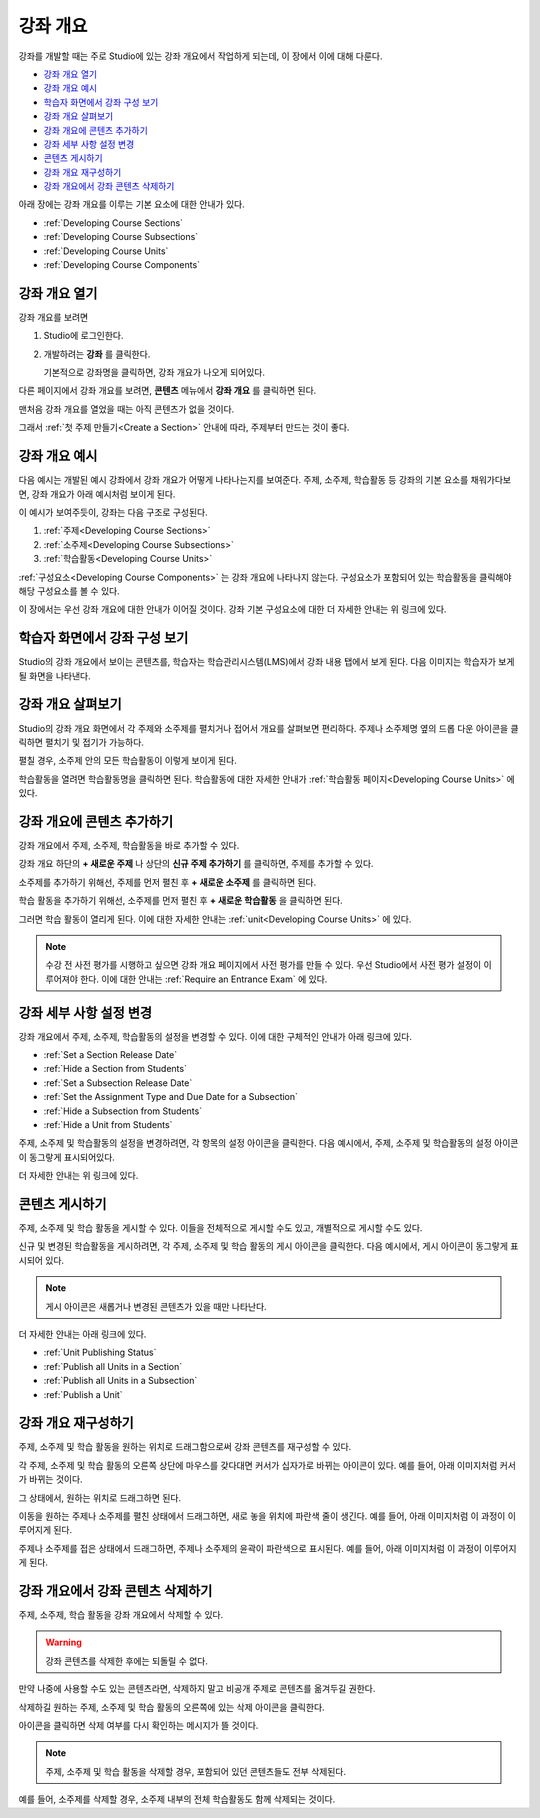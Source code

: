 .. _Developing Your Course Outline:

###################################
강좌 개요
###################################

강좌를 개발할 때는 주로 Studio에 있는 강좌 개요에서 작업하게 되는데, 이 장에서 이에 대해 다룬다. 

* `강좌 개요 열기`_
* `강좌 개요 예시`_
* `학습자 화면에서 강좌 구성 보기`_
* `강좌 개요 살펴보기`_
* `강좌 개요에 콘텐츠 추가하기`_
* `강좌 세부 사항 설정 변경`_
* `콘텐츠 게시하기`_
* `강좌 개요 재구성하기`_
* `강좌 개요에서 강좌 콘텐츠 삭제하기`_

아래 장에는 강좌 개요를 이루는 기본 요소에 대한 안내가 있다.   

* :ref:`Developing Course Sections`
* :ref:`Developing Course Subsections`
* :ref:`Developing Course Units`
* :ref:`Developing Course Components`


.. _강좌 개요 열기:

****************************
강좌 개요 열기
****************************

강좌 개요를 보려면

#. Studio에 로그인한다.
#. 개발하려는 **강좌** 를 클릭한다.

   기본적으로 강좌명을 클릭하면, 강좌 개요가 나오게 되어있다.

다른 페이지에서 강좌 개요를 보려면, **콘텐츠** 메뉴에서 **강좌 개요** 를 클릭하면 된다.
   
맨처음 강좌 개요를 열었을 때는 아직 콘텐츠가 없을 것이다.

.. image:: ../../../shared/building_and_running_chapters/Images/outline_empty.png
 :alt: An empty course outline

그래서 :ref:`첫 주제 만들기<Create a Section>` 안내에 따라, 주제부터 만드는 것이 좋다.
  
.. _강좌 개요 예시:

********************************************************
강좌 개요 예시
********************************************************

다음 예시는 개발된 예시 강좌에서 강좌 개요가 어떻게 나타나는지를 보여준다. 
주제, 소주제, 학습활동 등 강좌의 기본 요소를 채워가다보면, 강좌 개요가 아래 예시처럼 보이게 된다.

.. image:: ../../../shared/building_and_running_chapters/Images/outline-callouts.png
 :alt: An outline with callouts for sections, subsections, and units

이 예시가 보여주듯이, 강좌는 다음 구조로 구성된다.

#. :ref:`주제<Developing Course Sections>`
#. :ref:`소주제<Developing Course Subsections>`
#. :ref:`학습활동<Developing Course Units>`

:ref:`구성요소<Developing Course Components>` 는 강좌 개요에 나타나지 않는다. 
구성요소가 포함되어 있는 학습활동을 클릭해야 해당 구성요소를 볼 수 있다.

이 장에서는 우선 강좌 개요에 대한 안내가 이어질 것이다.
강좌 기본 구성요소에 대한 더 자세한 안내는 위 링크에 있다. 

.. _학습자 화면에서 강좌 구성 보기:

********************************************************
학습자 화면에서 강좌 구성 보기
********************************************************

Studio의 강좌 개요에서 보이는 콘텐츠를, 학습자는 학습관리시스템(LMS)에서 강좌 내용 탭에서 보게 된다.
다음 이미지는 학습자가 보게 될 화면을 나타낸다.

.. image:: ../../../shared/building_and_running_chapters/Images/Course_Outline_LMS.png
 :alt: Image of course conent from student's point of view

.. _강좌 개요 살펴보기:

*******************************
강좌 개요 살펴보기
*******************************

Studio의 강좌 개요 화면에서 각 주제와 소주제를 펼치거나 접어서 개요를 살펴보면 편리하다.
주제나 소주제명 옆의 드롭 다운 아이콘을 클릭하면 펼치기 및 접기가 가능하다.

.. image:: ../../../shared/building_and_running_chapters/Images/outline-expand-collapse.png
 :alt: The outline with expand and collapse icons circled

펼칠 경우, 소주제 안의 모든 학습활동이 이렇게 보이게 된다.

.. image:: ../../../shared/building_and_running_chapters/Images/outline-with-units.png
 :alt: The outline with an expanded subsection

학습활동을 열려면 학습활동명을 클릭하면 된다. 
학습활동에 대한 자세한 안내가 :ref:`학습활동 페이지<Developing Course Units>` 에 있다.

.. _강좌 개요에 콘텐츠 추가하기:

************************************************
강좌 개요에 콘텐츠 추가하기
************************************************

강좌 개요에서 주제, 소주제, 학습활동을 바로 추가할 수 있다.

강좌 개요 하단의 **+ 새로운 주제** 나 상단의 **신규 주제 추가하기** 를 클릭하면, 주제를 추가할 수 있다.

.. image:: ../../../shared/building_and_running_chapters/Images/outline-create-section.png
 :alt: The outline with the New Section buttons circled

소주제를 추가하기 위해선, 주제를 먼저 펼친 후 **+ 새로운 소주제** 를 클릭하면 된다.

.. image:: ../../../shared/building_and_running_chapters/Images/outline-new-subsection.png
 :alt: The outline with the New Subsection button circled

학습 활동을 추가하기 위해선, 소주제를 먼저 펼친 후 **+ 새로운 학습활동** 을 클릭하면 된다.

.. image:: ../../../shared/building_and_running_chapters/Images/outline-new-unit.png
 :alt: 새로운 소주제 버튼이 동그랗게 표시되어 있다.

그러면 학습 활동이 열리게 된다. 이에 대한 자세한 안내는 :ref:`unit<Developing Course Units>` 에 있다.

.. note:: 수강 전 사전 평가를 시행하고 싶으면 강좌 개요 페이지에서 사전 평가를 만들 수 있다. 우선 Studio에서 사전 평가 설정이 이루어져야 한다. 이에 대한 안내는 :ref:`Require an Entrance Exam` 에 있다.  

.. _강좌 세부 사항 설정 변경:

***************************************************
강좌 세부 사항 설정 변경
***************************************************

강좌 개요에서 주제, 소주제, 학습활동의 설정을 변경할 수 있다.
이에 대한 구체적인 안내가 아래 링크에 있다.

* :ref:`Set a Section Release Date`
* :ref:`Hide a Section from Students`
* :ref:`Set a Subsection Release Date`
* :ref:`Set the Assignment Type and Due Date for a Subsection`
* :ref:`Hide a Subsection from Students`
* :ref:`Hide a Unit from Students`

주제, 소주제 및 학습활동의 설정을 변경하려면, 각 항목의 설정 아이콘을 클릭한다.
다음 예시에서, 주제, 소주제 및 학습활동의 설정 아이콘이 동그랗게 표시되어있다. 

.. image:: ../../../shared/building_and_running_chapters/Images/settings-icons.png
 :alt: Settings icons in the course outline

더 자세한 안내는 위 링크에 있다.

.. _콘텐츠 게시하기:

************************************************
콘텐츠 게시하기
************************************************

주제, 소주제 및 학습 활동을 게시할 수 있다. 이들을 전체적으로 게시할 수도 있고, 개별적으로 게시할 수도 있다.

신규 및 변경된 학습활동을 게시하려면, 각 주제, 소주제 및 학습 활동의 게시 아이콘을 클릭한다.
다음 예시에서, 게시 아이콘이 동그랗게 표시되어 있다.

.. image:: ../../../shared/building_and_running_chapters/Images/outline-publish-icons.png
 :alt: Publishing icons in the course outline

.. note:: 게시 아이콘은 새롭거나 변경된 콘텐츠가 있을 때만 나타난다.  


더 자세한 안내는 아래 링크에 있다.

* :ref:`Unit Publishing Status`
* :ref:`Publish all Units in a Section`
* :ref:`Publish all Units in a Subsection`
* :ref:`Publish a Unit`

.. _강좌 개요 재구성하기:

************************************************
강좌 개요 재구성하기
************************************************

주제, 소주제 및 학습 활동을 원하는 위치로 드래그함으로써 강좌 콘텐츠를 재구성할 수 있다.

각 주제, 소주제 및 학습 활동의 오른쪽 상단에 마우스를 갖다대면 커서가 십자가로 바뀌는 아이콘이 있다.
예를 들어, 아래 이미지처럼 커서가 바뀌는 것이다.

.. image:: ../../../shared/building_and_running_chapters/Images/outline-drag-select.png
 :alt: A subsection handle selected to drag it

그 상태에서, 원하는 위치로 드래그하면 된다.

이동을 원하는 주제나 소주제를 펼친 상태에서 드래그하면, 새로 놓을 위치에 파란색 줄이 생긴다.
예를 들어, 아래 이미지처럼 이 과정이 이루어지게 된다.

.. image:: ../../../shared/building_and_running_chapters/Images/outline-drag-new-location.png
 :alt: A subsection being dragged to a new section 
 
주제나 소주제를 접은 상태에서 드래그하면, 주제나 소주제의 윤곽이 파란색으로 표시된다.
예를 들어, 아래 이미지처럼 이 과정이 이루어지게 된다.

.. image:: ../../../shared/building_and_running_chapters/Images/outline-drag-new-location-collapsed.png
 :alt: A subsection being dragged to a new section 

.. _강좌 개요에서 강좌 콘텐츠 삭제하기:

************************************************
강좌 개요에서 강좌 콘텐츠 삭제하기
************************************************

주제, 소주제, 학습 활동을 강좌 개요에서 삭제할 수 있다.

.. warning:: 강좌 콘텐츠를 삭제한 후에는 되돌릴 수 없다.
만약 나중에 사용할 수도 있는 콘텐츠라면, 삭제하지 말고 비공개 주제로 콘텐츠를 옮겨두길 권한다.

삭제하길 원하는 주제, 소주제 및 학습 활동의 오른쪽에 있는 삭제 아이콘을 클릭한다.

.. image:: ../../../shared/building_and_running_chapters/Images/outline-delete.png
 :alt: The outline with Delete icons circled

아이콘을 클릭하면 삭제 여부를 다시 확인하는 메시지가 뜰 것이다.

.. note:: 주제, 소주제 및 학습 활동을 삭제할 경우, 포함되어 있던 콘텐츠들도 전부 삭제된다. 
예를 들어, 소주제를 삭제할 경우, 소주제 내부의 전체 학습활동도 함께 삭제되는 것이다. 
